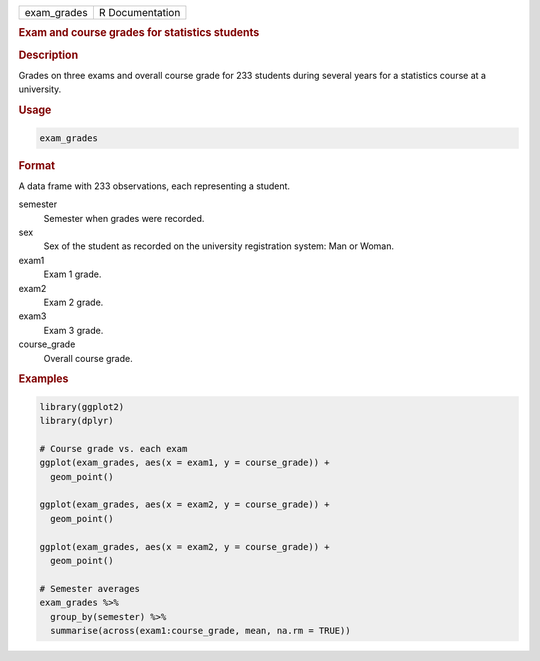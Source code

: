 .. container::

   =========== ===============
   exam_grades R Documentation
   =========== ===============

   .. rubric:: Exam and course grades for statistics students
      :name: exam_grades

   .. rubric:: Description
      :name: description

   Grades on three exams and overall course grade for 233 students
   during several years for a statistics course at a university.

   .. rubric:: Usage
      :name: usage

   .. code:: R

      exam_grades

   .. rubric:: Format
      :name: format

   A data frame with 233 observations, each representing a student.

   semester
      Semester when grades were recorded.

   sex
      Sex of the student as recorded on the university registration
      system: Man or Woman.

   exam1
      Exam 1 grade.

   exam2
      Exam 2 grade.

   exam3
      Exam 3 grade.

   course_grade
      Overall course grade.

   .. rubric:: Examples
      :name: examples

   .. code:: R

      library(ggplot2)
      library(dplyr)

      # Course grade vs. each exam
      ggplot(exam_grades, aes(x = exam1, y = course_grade)) +
        geom_point()

      ggplot(exam_grades, aes(x = exam2, y = course_grade)) +
        geom_point()

      ggplot(exam_grades, aes(x = exam2, y = course_grade)) +
        geom_point()

      # Semester averages
      exam_grades %>%
        group_by(semester) %>%
        summarise(across(exam1:course_grade, mean, na.rm = TRUE))
